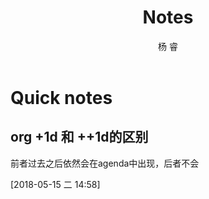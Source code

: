 #+LATEX_HEADER: \usepackage{xeCJK}
#+LATEX_HEADER: \setmainfont{"微软雅黑"}
#+ATTR_LATEX: :width 5cm :options angle=90
#+TITLE: Notes
#+AUTHOR: 杨 睿
#+EMAIL: yangruipis@163.com
#+KEYWORDS: GTD
#+OPTIONS: H:4 toc:t 
#+TAGS: { code(c) theory(t) school(s) easy(e) project(p) daily(d) weekly(w)}
  
* Quick notes

** org +1d 和 ++1d的区别
前者过去之后依然会在agenda中出现，后者不会


 [2018-05-15 二 14:58]



